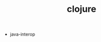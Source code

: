 # _*_ mode:org _*_
#+TITLE: clojure
#+STARTUP: indent
#+OPTIONS: toc:nil


- java-interop




















# Local Variables:
# eval: (wiki-mode)
# End:
